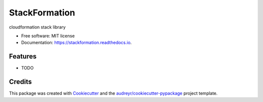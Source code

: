 ==============
StackFormation
==============


.. image:: https://img.shields.io/pypi/v/stackformation.svg
        :target: https://pypi.python.org/pypi/stackformation

.. image:: https://img.shields.io/travis/ibejohn818/stackformation.svg
        :target: https://travis-ci.org/ibejohn818/stackformation

.. image:: https://readthedocs.org/projects/stackformation/badge/?version=latest
        :target: https://stackformation.readthedocs.io/en/latest/?badge=latest
        :alt: Documentation Status

.. image:: https://pyup.io/repos/github/ibejohn818/stackformation/shield.svg
     :target: https://pyup.io/repos/github/ibejohn818/stackformation/
     :alt: Updates


cloudformation stack library


* Free software: MIT license
* Documentation: https://stackformation.readthedocs.io.


Features
--------

* TODO

Credits
---------

This package was created with Cookiecutter_ and the `audreyr/cookiecutter-pypackage`_ project template.

.. _Cookiecutter: https://github.com/audreyr/cookiecutter
.. _`audreyr/cookiecutter-pypackage`: https://github.com/audreyr/cookiecutter-pypackage

